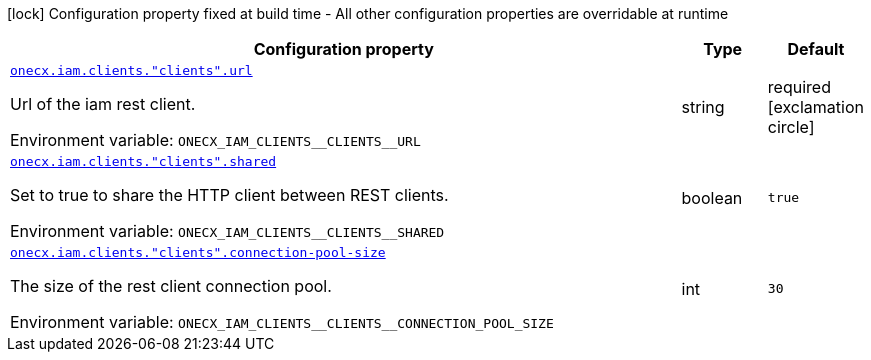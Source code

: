 [.configuration-legend]
icon:lock[title=Fixed at build time] Configuration property fixed at build time - All other configuration properties are overridable at runtime
[.configuration-reference.searchable, cols="80,.^10,.^10"]
|===

h|[.header-title]##Configuration property##
h|Type
h|Default

a| [[onecx-iam-bff_onecx-iam-clients-clients-url]] [.property-path]##link:#onecx-iam-bff_onecx-iam-clients-clients-url[`onecx.iam.clients."clients".url`]##
ifdef::add-copy-button-to-config-props[]
config_property_copy_button:+++onecx.iam.clients."clients".url+++[]
endif::add-copy-button-to-config-props[]


[.description]
--
Url of the iam rest client.


ifdef::add-copy-button-to-env-var[]
Environment variable: env_var_with_copy_button:+++ONECX_IAM_CLIENTS__CLIENTS__URL+++[]
endif::add-copy-button-to-env-var[]
ifndef::add-copy-button-to-env-var[]
Environment variable: `+++ONECX_IAM_CLIENTS__CLIENTS__URL+++`
endif::add-copy-button-to-env-var[]
--
|string
|required icon:exclamation-circle[title=Configuration property is required]

a| [[onecx-iam-bff_onecx-iam-clients-clients-shared]] [.property-path]##link:#onecx-iam-bff_onecx-iam-clients-clients-shared[`onecx.iam.clients."clients".shared`]##
ifdef::add-copy-button-to-config-props[]
config_property_copy_button:+++onecx.iam.clients."clients".shared+++[]
endif::add-copy-button-to-config-props[]


[.description]
--
Set to true to share the HTTP client between REST clients.


ifdef::add-copy-button-to-env-var[]
Environment variable: env_var_with_copy_button:+++ONECX_IAM_CLIENTS__CLIENTS__SHARED+++[]
endif::add-copy-button-to-env-var[]
ifndef::add-copy-button-to-env-var[]
Environment variable: `+++ONECX_IAM_CLIENTS__CLIENTS__SHARED+++`
endif::add-copy-button-to-env-var[]
--
|boolean
|`true`

a| [[onecx-iam-bff_onecx-iam-clients-clients-connection-pool-size]] [.property-path]##link:#onecx-iam-bff_onecx-iam-clients-clients-connection-pool-size[`onecx.iam.clients."clients".connection-pool-size`]##
ifdef::add-copy-button-to-config-props[]
config_property_copy_button:+++onecx.iam.clients."clients".connection-pool-size+++[]
endif::add-copy-button-to-config-props[]


[.description]
--
The size of the rest client connection pool.


ifdef::add-copy-button-to-env-var[]
Environment variable: env_var_with_copy_button:+++ONECX_IAM_CLIENTS__CLIENTS__CONNECTION_POOL_SIZE+++[]
endif::add-copy-button-to-env-var[]
ifndef::add-copy-button-to-env-var[]
Environment variable: `+++ONECX_IAM_CLIENTS__CLIENTS__CONNECTION_POOL_SIZE+++`
endif::add-copy-button-to-env-var[]
--
|int
|`30`

|===

